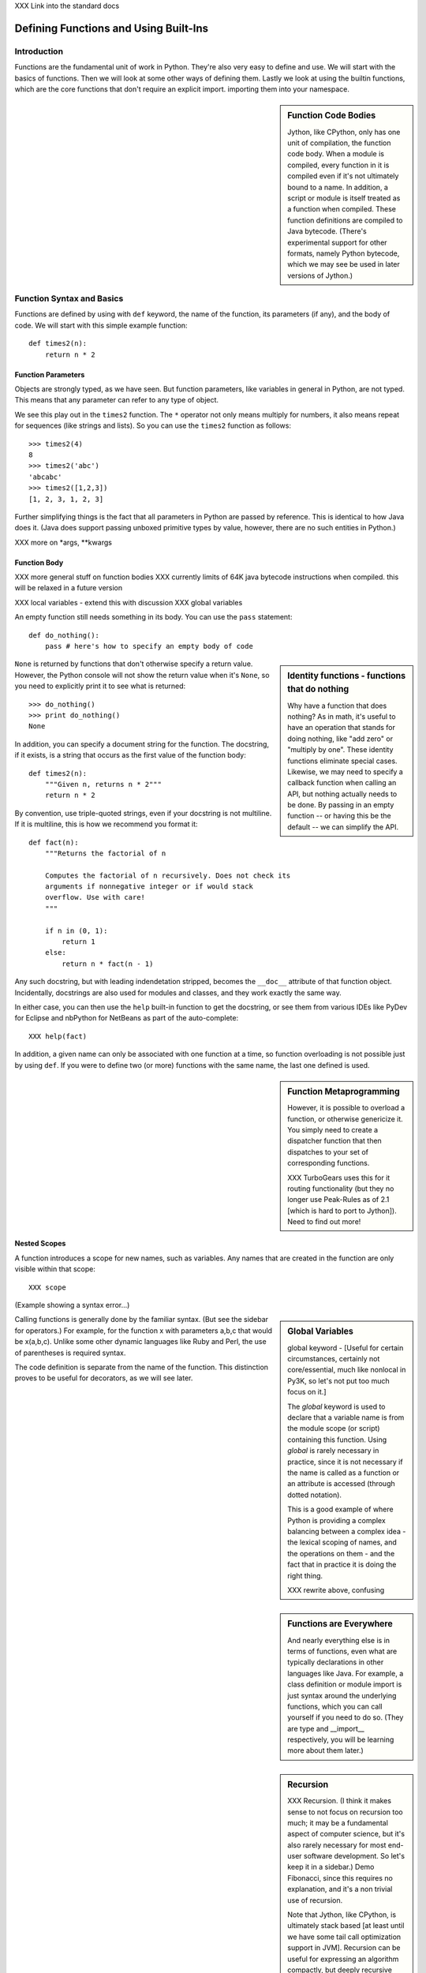 XXX Link into the standard docs

Defining Functions and Using Built-Ins
======================================

Introduction
------------

Functions are the fundamental unit of work in Python. They're also
very easy to define and use. We will start with the basics of
functions. Then we will look at some other ways of defining
them. Lastly we look at using the builtin functions, which are the
core functions that don't require an explicit import.  importing them
into your namespace.

.. sidebar:: Function Code Bodies

  Jython, like CPython, only has one unit of compilation, the function
  code body. When a module is compiled, every function in it is
  compiled even if it's not ultimately bound to a name. In addition, a
  script or module is itself treated as a function when
  compiled. These function definitions are compiled to Java
  bytecode. (There's experimental support for other formats, namely
  Python bytecode, which we may see be used in later versions of
  Jython.)


Function Syntax and Basics
--------------------------

Functions are defined by using with ``def`` keyword, the name of the
function, its parameters (if any), and the body of code. We will start
with this simple example function::

  def times2(n):
      return n * 2

Function Parameters
~~~~~~~~~~~~~~~~~~~

Objects are strongly typed, as we have seen. But function parameters,
like variables in general in Python, are not typed.  This means that
any parameter can refer to any type of object.

We see this play out in the ``times2`` function. The ``*`` operator
not only means multiply for numbers, it also means repeat for
sequences (like strings and lists).  So you can use the ``times2``
function as follows::

  >>> times2(4)
  8
  >>> times2('abc')
  'abcabc'
  >>> times2([1,2,3])
  [1, 2, 3, 1, 2, 3]

Further simplifying things is the fact that all parameters in Python
are passed by reference. This is identical to how Java does it. (Java
does support passing unboxed primitive types by value, however, there
are no such entities in Python.)

XXX more on *args, **kwargs

Function Body
~~~~~~~~~~~~~

XXX more general stuff on function bodies
XXX currently limits of 64K java bytecode instructions when compiled. this will be relaxed in a future version

XXX local variables - extend this with discussion 
XXX global variables

An empty function still needs something in its body. You can use the
``pass`` statement::

  def do_nothing():
      pass # here's how to specify an empty body of code

.. sidebar::  Identity functions - functions that do nothing

  Why have a function that does nothing? As in math, it's useful to
  have an operation that stands for doing nothing, like "add zero" or
  "multiply by one". These identity functions eliminate special
  cases. Likewise, we may need to specify a callback function when
  calling an API, but nothing actually needs to be done. By passing in
  an empty function -- or having this be the default -- we can
  simplify the API.

``None`` is returned by functions that don't otherwise specify a
return value. However, the Python console will not show the return
value when it's ``None``, so you need to explicitly print it to see
what is returned::

   >>> do_nothing()
   >>> print do_nothing()
   None

In addition, you can specify a document string for the function. The
docstring, if it exists, is a string that occurs as the first value of
the function body::

   def times2(n):
       """Given n, returns n * 2"""
       return n * 2

By convention, use triple-quoted strings, even if your docstring is
not multiline. If it is multiline, this is how we recommend you format it::

   def fact(n):
       """Returns the factorial of n

       Computes the factorial of n recursively. Does not check its
       arguments if nonnegative integer or if would stack
       overflow. Use with care! 
       """

       if n in (0, 1):
           return 1
       else:
           return n * fact(n - 1)

Any such docstring, but with leading indendetation stripped, becomes
the ``__doc__`` attribute of that function object. Incidentally,
docstrings are also used for modules and classes, and they work
exactly the same way.

In either case, you can then use the ``help`` built-in function to get
the docstring, or see them from various IDEs like PyDev for Eclipse
and nbPython for NetBeans as part of the auto-complete::

  XXX help(fact)

In addition, a given name can only be associated with one function at
a time, so function overloading is not possible just by using
``def``. If you were to define two (or more) functions with the same
name, the last one defined is used.

.. sidebar:: Function Metaprogramming

  However, it is possible to overload a function, or otherwise
  genericize it. You simply need to create a dispatcher function that
  then dispatches to your set of corresponding functions.

  XXX TurboGears uses this for it routing functionality (but they no
  longer use Peak-Rules as of 2.1 [which is hard to port to
  Jython]). Need to find out more!


Nested Scopes
~~~~~~~~~~~~~

A function introduces a scope for new names, such as variables. Any
names that are created in the function are only visible within that
scope::

  XXX scope

(Example showing a syntax error...)

.. sidebar:: Global Variables

  global keyword - [Useful for certain circumstances, certainly not
  core/essential, much like nonlocal in Py3K, so let's not put too
  much focus on it.]

  The `global` keyword is used to declare that a variable name is from
  the module scope (or script) containing this function. Using
  `global` is rarely necessary in practice, since it is not necessary
  if the name is called as a function or an attribute is accessed
  (through dotted notation).

  This is a good example of where Python is providing a complex
  balancing between a complex idea - the lexical scoping of names, and
  the operations on them - and the fact that in practice it is doing
  the right thing.
  
  XXX rewrite above, confusing


.. sidebar:: Functions are Everywhere

  And nearly everything else is in terms of functions, even what are
  typically declarations in other languages like Java. For example, a
  class definition or module import is just syntax around the
  underlying functions, which you can call yourself if you need to do
  so. (They are type and __import__ respectively, you will be learning
  more about them later.)


.. sidebar:: Recursion

  XXX Recursion. (I think it makes sense to not focus on recursion too
  much; it may be a fundamental aspect of computer science, but it's
  also rarely necessary for most end-user software development. So
  let's keep it in a sidebar.)  Demo Fibonacci, since this requires no
  explanation, and it's a non trivial use of recursion.

  Note that Jython, like CPython, is ultimately stack based [at least
  until we have some tail call optimization support in JVM]. Recursion
  can be useful for expressing an algorithm compactly, but deeply
  recursive solutions on Jython can exhaust the JVM stack.

   Memoization, as we will discuss with decorators, can make a
   recursive solution practical, however.

.. sidebar::

   The keyword def is not the only way to define a function:

   * Lambda functions. The lambda keyword creates an unnamed
     function. Some people like this because it requires minimal
     space, especially when used in a callback::

     XXX lambda in a keyed sort, maybe combine last name, first name?

   * Generator expressions. Creates an unnamed generator. But cover
     this later with respect to generators::

     XXX gen exp ex

   * Classes. In addition, we can also create objects with classes
     whose instance objects look like ordinary functions.  Objects
     supporting the __call__ protocol. This should be covered in a
     later chapter.  For Java developers, this is familiar. Classes
     implement such single-method interfaces as Callable or Runnable.
     
   * Bound methods. Instead of calling x.a(), I can pass x.a as a
     parameter or bind to another name. Then I can invoke this
     name. The first parameter of the method will be passed the bound
     object, which in OO terms is the receiver of the method. This is
     a simple way of creating callbacks. (In Java you would have just
     passed the object of course, then having the callback invoke the
     appropriate method such as `call` or `run`.)

   * staticmethod, classmethod, descriptors functools, such as for
     partial construction.

   * Other function constructors, including yours?

Calling functions is generally done by the familiar syntax. (But see
the sidebar for operators.) For example, for the function x with
parameters a,b,c that would be x(a,b,c). Unlike some other dynamic
languages like Ruby and Perl, the use of parentheses is required
syntax.

.. sidebar::

  Behind the scenes, this function application is compiled to
  x.__call__(*args, **kwargs), and that's how it's called from Java. A
  convenience method is also provided, invoke, that combines method
  lookup and dispatch together. So you can directly call Python
  functions from Java code in this way. We will look at this more in
  the chapter on Java integration.

.. sidebar:: Special syntax support for operators

  x.a
  del x
  x[i]
  etc.

  All operators are available as functions from the operator module.
  It should be noted that operators on built-in types (int, str, dict,
  etc.) will usually execute faster on the JVM because they do not
  require dynamic dispatch. Invokedynamic, part of JDK 7, is exciting
  because it makes that cost go away, but we will have to wait for
  that. 

The code definition is separate from the name of the function.
This distinction proves to be useful for decorators, as we will see later.

Scoping
~~~~~~~

Functions create scopes for their variables.
Assigning a variable, just like in a simple script, implicitly

Note that you can introduce other namespaces into your function definition. So::

  def f():
      from NS import A, B

Functions can be nested.

Most importantly this allows the construction of closures.
Closures.

.. sidebar::

  Note that the function declarations are executable statements. So
  it's perfectly valid to write code like this::

    # write more interesting code
    if variant:
        def f():
            ###
     else:
        def f():
            ###

.. sidebar:: What do functions look like from Java?

  They are instances of PyObject, supporting the __call__ method.

  Additional introspection is available. If a function object is just
  a standard function written in Python, it will be of class
  PyFunction. A builtin function will be of class
  PyBuiltinFunction. But you can't assume that in your code, because
  many other objects support the function interface (__call__), and
  these potentially could be proxying, perhaps several layers deep, a
  given function. You can only assume it's a PyObject.

.. sidebar:: Functions are first-class objects

  The inspect module. Determining parameters, etc.
  One thing that is not supported: introspecting on code objects themselves.

.. sidebar:: Partitioning this global namespace with shadowing.

Decorators
----------

Functions on functions

Using Decorators
~~~~~~~~~~~~~~~~

Memoization decorator. For our same Fibonacci example.
How about a decorator for Java integration? eg add support of a given interface to facilitate callbacks

Creating Decorators
~~~~~~~~~~~~~~~~~~~

Using __future__
with_statement

Generators
----------

Generators are functions that implement Python's iterator protocol.

iter() - obj.__iter__
Call obj.next


Advance to the next point by calling the special method
``next``. Usually that's done implicitly, typically through a loop or
a consuming function that accepts iterators, including generators.

Defining Generators
~~~~~~~~~~~~~~~~~~~

A generator function consists of one or more yield points, which are
marked through the use of the keyword ``yield``. Unlike other
functions, you use the ``return`` statement only to say, "I'm done",
that is, to exit the generator.

Example code::

  XXX code

But it's not necessary to return. Many useful generators actually will
have an infinite loop around their yield expression::

  XXX while True:
     yield stuff


.. sidebar:: How it actually works

  Generators are actually compiled differently from other
  functions. Each yield point saves the state of unnamed local
  variables (Java temporaries) into the frame object, then returns the
  value to the function that had called ``next`` (or ``send`` in the
  case of a coroutine). The generator is then indefinitely suspended,
  just like any other iterator. Upon calling next again, the generator
  is resumed by restoring these local variables, then executing the
  next bytecode instruction following the yield point. This process
  continues until the generator is either garbage collected or it
  exits.

  You can determine if the underlying function is a generator if its
  code object has the CO_GENERATOR flag set in co_flags.

  Generators can also be resumed from any thread, although some care
  is necessary to ensure that underlying system state is shared (or
  compatible). We will explore how to use effectively use this
  capability in the chapter on concurrency.


Using Generators
~~~~~~~~~~~~~~~~

Python iteration protocol. iter, next.

Generator Example
~~~~~~~~~~~~~~~~~

How to use in interesting ways with Java. For example, we wrap everything in Java that supports Iterator so it supports the Python iteration protocol.

Maybe something simple like walking a directory tree?
In conjunction with glob type functionality? And possibly other analysis.
Maybe process every single file, etc.
That could be sort of cool, and something I don't think is so easy from Java (no, it's not).
Also we will want to wrap it up with RAII semantics too, to ensure closing.

Lastly - what sort of Java client code would want such an iterator? That's the other part of the equation to be solved here.
Maybe some sort of plugin?
Don't want to make the example too contrived.
Some relevant discussion here in a Java tutorial: http://java.sun.com/docs/books/tutorial/essential/io/walk.html

What about a simple Jar scanner? That's sort of handy... and feeds into other functionality too.
Could be the subject of Ant integration too. (Or Maven or Ivy, but perhaps this is going beyond my knowledge here.)

One common usage of a generator is to watch a log file for changes (tail -f). We can create something similar with the NIO package, although this does require the use of a thread for the watcher (but this of course can be multiplexed across multiple directories).

Watching a directory for changes. In CPython, this requires fcntl on Unix/Linux systems, and the use of a completely different Win32 API on Windows systems. http://stackoverflow.com/questions/182197/how-do-i-watch-a-file-for-changes-using-python Java provides a simple approach:
http://java.sun.com/docs/books/tutorial/essential/io/notification.html  - how to do it in Java


Generator Expressions
---------------------


Coroutines
----------

 One thing
to remember: coroutines do not mix with generators, despite being
related in both syntax and implementation. Coroutines use push;
generators use pull.

XXX The PyCon tutorial on coroutines has some useful coroutine
examples - certainly need similar coverage.

XXX Might be nice to show how to use this in
conjunction with parallelism. but that's a later chapter anyway


Special Functions
-----------------

[this is no doubt __XXX__ methods and corresponding generics like len, iter, etc]


Advanced Function Usage
-----------------------

Frames
Tracebacks
Profiling and tracing




Builtin Functions
-----------------

Builtin functions are those functions that are always in the Python
namespace. In other words, they are the only truly globally defined
names. As a result, they're somewhat like the classes from
``java.lang``. They 

Please refer to the documentation of the Python standard library [XXX
link to the Jython.org version] for the formal documentation of these
builtin functions.

XXX let's just pull in the actual documentation, then modify/augment
as desired. I still prefer the grouping that we are doing here,
especially if we can create an index.

Let's list these by functionality, that is

Constructor Functions
~~~~~~~~~~~~~~~~~~~~~

Constructor functions are used to create objects of a given type.

.. note:: 

  In Python, the type is a constructor function; there's no difference
  at all in Python. So you can use the ``type`` function, which we
  discuss momentarily, to look up the type of an object, then make
  instances of that same type.

First we will look at the constructor functions, which are more
typically used for conversion. This is because there is generally a
convenient literal syntax available, or in the case of ``bool``, there
are only two such constants, ``True`` and ``False``.

bool
chr
complex
dict
float
list
int
str
tuple
unichr
unicode 

.. note:: 

  So you should use ``42`` in your code instead of ``int('42')`` - and
  even then you still need to a string literal!

.. note:: 

  The function ``long`` is no longer necessary to use. This is because
  int has no restriction on its size.

Although there is a convenient literal for creating ``dict`` objects::

  a_dict = { 'alpha' : 1, 'beta' : 2, 'gamma' : 3 }

It can be more convenient to create them using the ``dict`` function::

  a_dict = dict(alpha=1, beta=2, gamma=3)

Of course in this latter case, the keys of the entries being created
must be valid Python keywords.

frozenset, set
object - use to create a unique object

Constructing iterators: iter, xrange

.. function:: iter(o[, sentinel])


list, long (*), object, open, property, set, slice,  super, tuple, type, - note, no buffer (but string is usually a reasonable sub)

file, open




Use as decorators:
classmethod, staticmethod, property

``slice`` is rarely used directly.

super
type - 3 arg form
compile


Math Builtin Functions
~~~~~~~~~~~~~~~~~~~~~~

Most math functions are defined in ``math`` (or ``cmath`` for complex math). These are functions that are builtin:

abs, cmp, divmod, pow, round

You may need to use named functions 

Functions on Iterables
~~~~~~~~~~~~~~~~~~~~~~

The next group of builtin functions operate on iterables, which in
Jython also includes all Java objects that implement the
``java.util.Interface``. (This extends to the related functions in the
functools and itertools modules.)

In particular,

.. function:: enumerate(iterable)

.. function:: zip([,iterable, ...])

The ``zip`` function creates a list of tuples by stepping through each
*iterable*. One very common idiom is to use ``zip`` to create a
``dict`` where one iterable has the keys, and the other the
values. This is often seen in working with CSV files (from a header
row) or database cursors (from the ``description``
attribute). However, you might want to consider using
``collections.namedtuple`` instead::

  XXX example code - read from CSV, zip together

 
.. function:: sorted(iterable[, cmp[, key[, reverse]]])

The ``sorted`` function returns a sorted list. Use the optional *key*
argument to specify a key function to control how it's sorted. So for
example, this will sort the list by the length of the elements in it::
  
  >>> sorted(['Massachusetts', 'Colorado', 'New York', 'California', 'Utah'], key=len)
  ['Utah', 'Colorado', 'New York', 'California', 'Massachusetts']

And this one will sort a list of Unicode strings without regard to it
whether the characters are upper or lowercase::

  >>> sorted(['apple', 'Cherry', 'banana'])
  ['Cherry', 'apple', 'banana']

  >>> sorted(['apple', 'Cherry', 'banana'], key=str.upper)
  ['apple', 'banana', 'Cherry']

Although using a *key* function requires building a decorated version
of the list to be sorted, in practice this uses substantially less
overhead than calling a *cmp* function on every comparison.

.. function:: all(iterable), any(iterable)

``all`` and ``any`` will also short cut, if possible.


and sum(iterable[, start=0]) are functions that you
will find frequent use for. 

.. function:: max(iterable[, key]) or max([, arg, ...][, key]); min(iterable[, key]) or min([, arg, ...][, key])

The ``max`` and ``min`` functions
take a *key* function as an optional argument.


Although ``filter``, ``map``, and ``reduce`` are still useful, their
use is largely superseded by using other functions, in conjunction
with generator expressions. The ``range`` function is still useful for
creating a list of a given sequence, but for portability eventualy to
Python 3.x, using ``list(xrange())`` instead is better.

Some advice:

 * Generator expressions (or list comprehensions) are easier to use than ``filter``.
 * Most interesting uses of ``reduce`` can be done with ``sum``. Anything more complex should likely be written as a generator.


XXX some extra stuff here:

.. function:: all(iterable)

Returns True if all of the elements in the iterable are true,
otherwise False and stop the iteration. (If the iterable is empty,
this function returns True).

.. function:: any(iterable)

Returns True if any of the elements in the iterable are true, stopping the iteration.
Otherwise returns False and stop the iteration. (If the iterable is empty,
this function returns True).

Returns True if any of the 

.. function:: enumerate(iterable)

.. function:: filter(function, iterable)


.. function:: sum(iterable[, start=0])

   XXX maybe show how to construct a count using bool


Namespace Functions
~~~~~~~~~~~~~~~~~~~
namespace - __import__, delattr, dir, getattr, locals, globals, hasattr, reload, setattr, vars

getattr

.. sidebar::
  
  Java dynamic integration. the supporting special method for getattr
  is __getattr__. When Jython code is compiled, it actually uses
  __getattr__ for implementing attribute lookup. So x.y.z is actually
  compiled to the equivalent chain of
  x.__getattr__('y').__getattr__('z'). Alternatively for more
  efficient Java integration, __findattr__ is supported. It returns
  null instead of throwing an AttributeError if the attribute is not
  part of a given object. But use __getattr__ if you are going to be
  chaining method calls together so as to maintain Python exception
  handling semantics.

  If the given Jython class implements a Java interface (or extends a
  Java class, but this is the less preferrable case in Jython as it is
  in Java in general), then Java code that uses such instances can
  statically bind method lookup.

  XXX [The Clamp project supports an alternate way of exposing Java
  interfaces, such that the interfaces are created from Jython
  code. I'm not so certain about this approach as a best practice
  however. Java interfaces in Java are quite precise with respect to
  interoperability. Other parts are useful, such as AOT compilation of
  Java proxies for Jython classes.]


compile, eval, exec
Creating code objects.

evaluation - eval, execfile, 
predicates - callable, isinstance, issubclass 
hex, oct, id, hash, ord, repr
len
input, rawinput

Just refer to the documentation on these:
deprecated functions - apply, buffer, coerce, intern ...

Operators






